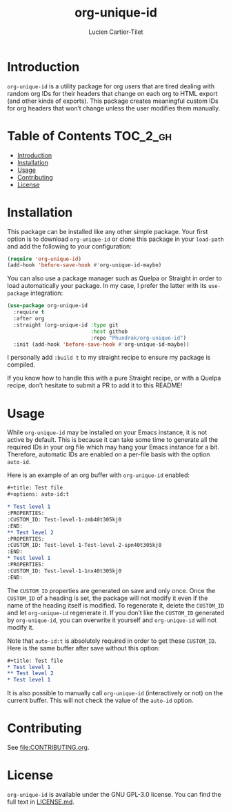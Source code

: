 #+title: org-unique-id
#+author: Lucien Cartier-Tilet
#+email: lucien@phundrak.com

* Introduction
~org-unique-id~ is a utility package for org users that are tired
dealing with random org IDs for their headers that change on each org
to HTML export (and other kinds of exports). This package creates
meaningful custom IDs for org headers that won’t change unless the
user modifies them manually.

* Table of Contents                                                :TOC_2_gh:
- [[#introduction][Introduction]]
- [[#installation][Installation]]
- [[#usage][Usage]]
- [[#contributing][Contributing]]
- [[#license][License]]

* Installation
This package can be installed like any other simple package. Your
first option is to download ~org-unique-id~ or clone this package in
your ~load-path~ and add the following to your configuration:
#+begin_src emacs-lisp
(require 'org-unique-id)
(add-hook 'before-save-hook #'org-unique-id-maybe)
#+end_src

You can also use a package manager such as Quelpa or Straight in order
to load automatically your package. In my case, I prefer the latter
with its ~use-package~ integration:
#+begin_src emacs-lisp
(use-package org-unique-id
  :require t
  :after org
  :straight (org-unique-id :type git
                           :host github
                           :repo "Phundrak/org-unique-id")
  :init (add-hook 'before-save-hook #'org-unique-id-maybe))
#+end_src

I personally add ~:build t~ to my straight recipe to ensure my package is compiled.

If you know how to handle this with a pure Straight recipe, or with a
Quelpa recipe, don’t hesitate to submit a PR to add it to this README!

* Usage
While ~org-unique-id~ may be installed on your Emacs instance, it is not
active by default. This is because it can take some time to generate
all the required IDs in your org file which may hang your Emacs
instance for a bit. Therefore, automatic IDs are enabled on a per-file
basis with the option ~auto-id~.

Here is an example of an org buffer with ~org-unique-id~ enabled:
#+begin_src org
,#+title: Test file
,#+options: auto-id:t

,* Test level 1
:PROPERTIES:
:CUSTOM_ID: Test-level-1-zmb40t305kj0
:END:
,** Test level 2
:PROPERTIES:
:CUSTOM_ID: Test-level-1-Test-level-2-spn40t305kj0
:END:
,* Test level 1
:PROPERTIES:
:CUSTOM_ID: Test-level-1-1nx40t305kj0
:END:
#+end_src

The ~CUSTOM_ID~ properties are generated on save and only once. Once the
~CUSTOM_ID~ of a heading is set, the package will not modify it even if
the name of the heading itself is modified. To regenerate it, delete
the ~CUSTOM_ID~ and let ~org-unique-id~ regenerate it. If you don’t like
the ~CUSTOM_ID~ generated by ~org-unique-id~, you can overwrite it
yourself and ~org-unique-id~ will not modify it.

Note that ~auto-id:t~ is absolutely required in order to get these
~CUSTOM_ID~. Here is the same buffer after save without this option:
#+begin_src org
,#+title: Test file
,* Test level 1
,** Test level 2
,* Test level 1
#+end_src

It is also possible to manually call ~org-unique-id~ (interactively or
not) on the current buffer. This will not check the value of the
~auto-id~ option.

* Contributing
See [[file:CONTRIBUTING.org]].

* License
~org-unique-id~ is available under the GNU GPL-3.0 license. You can find
the full text in [[file:LICENSE.md][LICENSE.md]].
